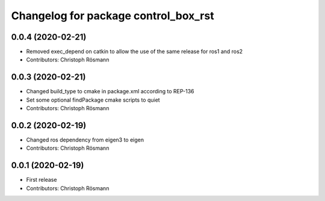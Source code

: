 ^^^^^^^^^^^^^^^^^^^^^^^^^^^^^^^^^^^^^
Changelog for package control_box_rst
^^^^^^^^^^^^^^^^^^^^^^^^^^^^^^^^^^^^^

0.0.4 (2020-02-21)
------------------
* Removed exec_depend on catkin to allow the use of the same release for ros1 and ros2
* Contributors: Christoph Rösmann

0.0.3 (2020-02-21)
------------------
* Changed build_type to cmake in package.xml according to REP-136
* Set some optional findPackage cmake scripts to quiet
* Contributors: Christoph Rösmann

0.0.2 (2020-02-19)
------------------
* Changed ros dependency from eigen3 to eigen
* Contributors: Christoph Rösmann

0.0.1 (2020-02-19)
------------------
* First release
* Contributors: Christoph Rösmann
